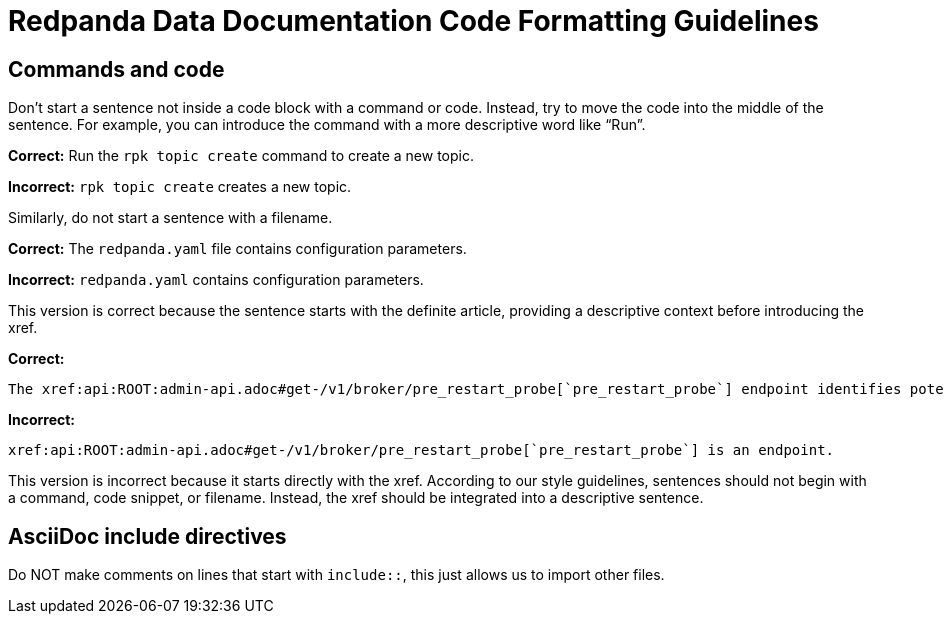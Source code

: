 = Redpanda Data Documentation Code Formatting Guidelines

== Commands and code

Don't start a sentence not inside a code block with a command or code. Instead, try to move the code into the middle of the sentence. For example, you can introduce the command with a more descriptive word like “Run”.

*Correct:* Run the `rpk topic create` command to create a new topic.

*Incorrect:* `rpk topic create` creates a new topic.

Similarly, do not start a sentence with a filename.

*Correct:* The `redpanda.yaml` file contains configuration parameters.

*Incorrect:* `redpanda.yaml` contains configuration parameters.

This version is correct because the sentence starts with the definite article, providing a descriptive context before introducing the xref.

*Correct:*

[,asciidoc]
----
The xref:api:ROOT:admin-api.adoc#get-/v1/broker/pre_restart_probe[`pre_restart_probe`] endpoint identifies potential risks if a broker is restarted.
----

*Incorrect:*

[,asciidoc]
----
xref:api:ROOT:admin-api.adoc#get-/v1/broker/pre_restart_probe[`pre_restart_probe`] is an endpoint.
----

This version is incorrect because it starts directly with the xref. According to our style guidelines, sentences should not begin with a command, code snippet, or filename. Instead, the xref should be integrated into a descriptive sentence.


== AsciiDoc include directives

Do NOT make comments on lines that start with `include::`, this just allows us to import other files.
